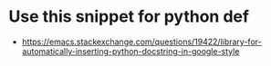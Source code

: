 * Use this snippet for python def
  - https://emacs.stackexchange.com/questions/19422/library-for-automatically-inserting-python-docstring-in-google-style
